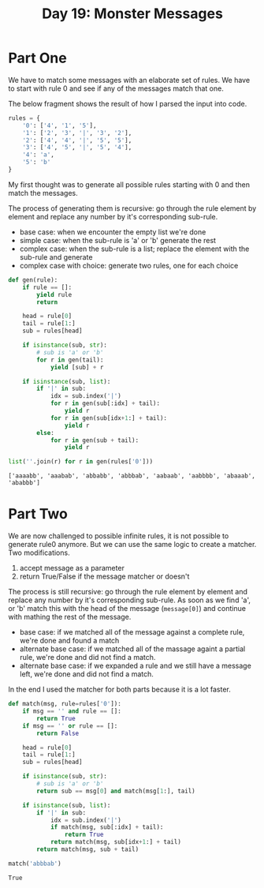 #+title: Day 19: Monster Messages
#+options: toc:nil num:nil

* Part One

We have to match some messages with an elaborate set of rules. We have to start with rule 0 and see if any of the messages match that one.

The below fragment shows the result of how I parsed the input into code.

#+begin_src python :session aoc2020day19 :exports code
rules = {
    '0': ['4', '1', '5'],
    '1': ['2', '3', '|', '3', '2'],
    '2': ['4', '4', '|', '5', '5'],
    '3': ['4', '5', '|', '5', '4'],
    '4': 'a',
    '5': 'b'
}
#+end_src

#+RESULTS:



My first thought was to generate all possible rules starting with 0 and then match the messages.

The process of generating them is recursive: go through the rule element by element and replace any number by it's corresponding sub-rule.

+ base case: when we encounter the empty list we're done
+ simple case: when the sub-rule is 'a' or 'b' generate the rest
+ complex case: when the sub-rule is a list; replace the element with the sub-rule and generate
+ complex case with choice: generate two rules, one for each choice

#+begin_src python :session aoc2020day19 :exports both :results verbatim
def gen(rule):
    if rule == []:
        yield rule
        return

    head = rule[0]
    tail = rule[1:]
    sub = rules[head]

    if isinstance(sub, str):
        # sub is 'a' or 'b'
        for r in gen(tail):
            yield [sub] + r

    if isinstance(sub, list):
        if '|' in sub:
            idx = sub.index('|')
            for r in gen(sub[:idx] + tail):
                yield r
            for r in gen(sub[idx+1:] + tail):
                yield r
        else:
            for r in gen(sub + tail):
                yield r

list(''.join(r) for r in gen(rules['0']))
#+end_src

#+RESULTS:
: ['aaaabb', 'aaabab', 'abbabb', 'abbbab', 'aabaab', 'aabbbb', 'abaaab', 'ababbb']



* Part Two

We are now challenged to possible infinite rules, it is not possible to generate rule0 anymore. But we can use the same logic to create a matcher. Two modifications.

1. accept message as a parameter
2. return True/False if the message matcher or doesn't


The process is still recursive: go through the rule element by element and replace any number by it's corresponding sub-rule. As soon as we find 'a', or 'b' match this with the head of the message (~message[0]~) and continue with mathing the rest of the message.

+ base case: if we matched all of the message against a complete rule, we're done and found a match
+ alternate base case: if we matched all of the massage againt a partial rule, we're done and did not find a match.
+ alternate base case: if we expanded a rule and we still have a message left, we're done and did not find a match.

In the end I used the matcher for both parts because it is a lot faster.

#+begin_src python :session aoc2020day19 :exports both :results value
def match(msg, rule=rules['0']):
    if msg == '' and rule == []:
        return True
    if msg == '' or rule == []:
        return False

    head = rule[0]
    tail = rule[1:]
    sub = rules[head]

    if isinstance(sub, str):
        # sub is 'a' or 'b'
        return sub == msg[0] and match(msg[1:], tail)

    if isinstance(sub, list):
        if '|' in sub:
            idx = sub.index('|')
            if match(msg, sub[:idx] + tail):
                return True
            return match(msg, sub[idx+1:] + tail)
        return match(msg, sub + tail)

match('abbbab')
#+end_src

#+RESULTS:
: True
